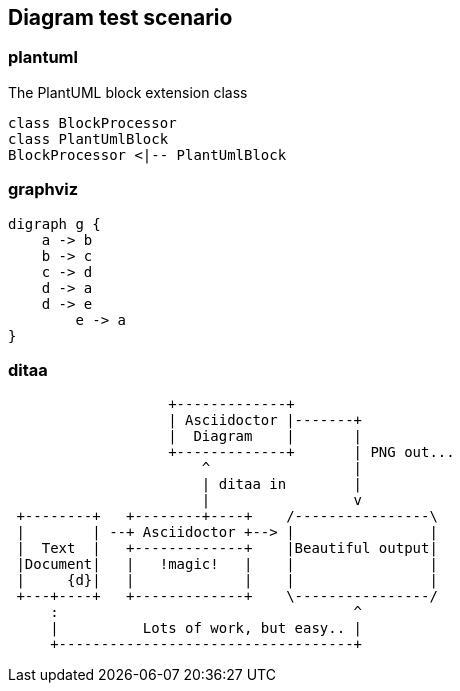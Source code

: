 == Diagram test scenario

=== plantuml
[[main-classes]]
.The PlantUML block extension class
[plantuml, sample-plantuml-diagram, alt="Class diagram", width=135, height=118]
----
class BlockProcessor
class PlantUmlBlock
BlockProcessor <|-- PlantUmlBlock
----

=== graphviz

[graphviz, dot-example, svg]
----
digraph g {
    a -> b
    b -> c
    c -> d
    d -> a
    d -> e
	e -> a
}
----

=== ditaa
[ditaa]
----
                   +-------------+
                   | Asciidoctor |-------+
                   |  Diagram    |       |
                   +-------------+       | PNG out...
                       ^                 |
                       | ditaa in        |
                       |                 v
 +--------+   +--------+----+    /----------------\
 |        | --+ Asciidoctor +--> |                |
 |  Text  |   +-------------+    |Beautiful output|
 |Document|   |   !magic!   |    |                |
 |     {d}|   |             |    |                |
 +---+----+   +-------------+    \----------------/
     :                                   ^
     |          Lots of work, but easy.. |
     +-----------------------------------+
----

